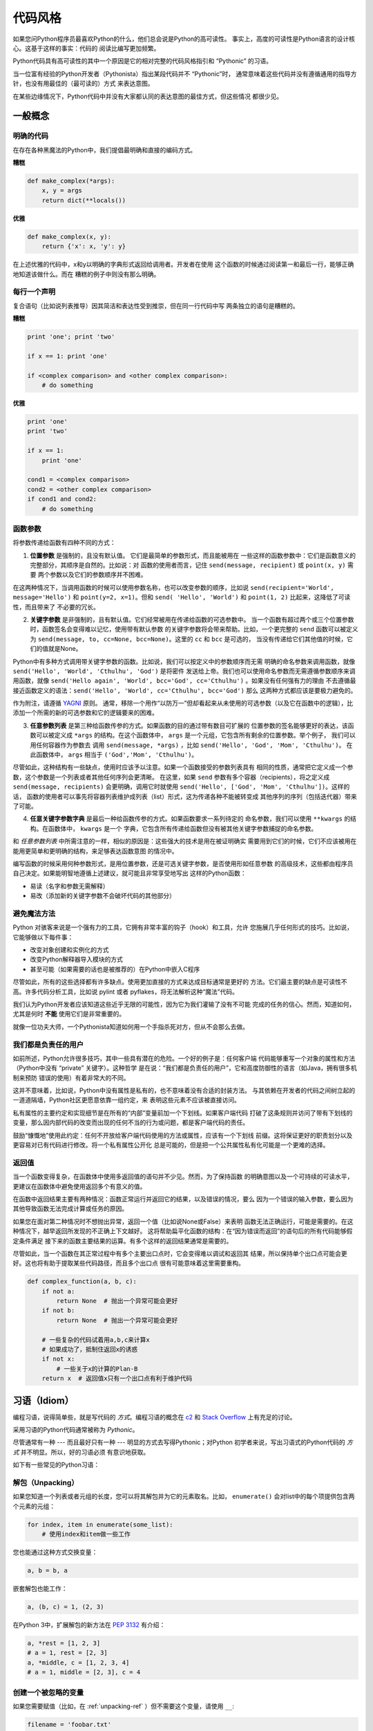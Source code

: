 .. _code_style:


##########
代码风格
##########

.. image:: https://farm5.staticflickr.com/4223/33907150054_5ee79e8940_k_d.jpg

如果您问Python程序员最喜欢Python的什么，他们总会说是Python的高可读性。
事实上，高度的可读性是Python语言的设计核心。这基于这样的事实：代码的
阅读比编写更加频繁。

Python代码具有高可读性的其中一个原因是它的相对完整的代码风格指引和 “Pythonic” 
的习语。

当一位富有经验的Python开发者（Pythonista）指出某段代码并不 “Pythonic”时，
通常意味着这些代码并没有遵循通用的指导方针，也没有用最佳的（最可读的）方式
来表达意图。

在某些边缘情况下，Python代码中并没有大家都认同的表达意图的最佳方式，但这些情况
都很少见。


****************
一般概念
****************

明确的代码
~~~~~~~~~~~~~

在存在各种黑魔法的Python中，我们提倡最明确和直接的编码方式。

**糟糕**

.. code-block:: python

    def make_complex(*args):
        x, y = args
        return dict(**locals())

**优雅**

.. code-block:: python

    def make_complex(x, y):
        return {'x': x, 'y': y}

在上述优雅的代码中，x和y以明确的字典形式返回给调用者。开发者在使用
这个函数的时候通过阅读第一和最后一行，能够正确地知道该做什么。而在
糟糕的例子中则没有那么明确。

每行一个声明
~~~~~~~~~~~~~~~~~~~~~~

复合语句（比如说列表推导）因其简洁和表达性受到推崇，但在同一行代码中写
两条独立的语句是糟糕的。

**糟糕**

.. code-block:: python

    print 'one'; print 'two'

    if x == 1: print 'one'

    if <complex comparison> and <other complex comparison>:
        # do something

**优雅**

.. code-block:: python

    print 'one'
    print 'two'

    if x == 1:
        print 'one'

    cond1 = <complex comparison>
    cond2 = <other complex comparison>
    if cond1 and cond2:
        # do something

函数参数
~~~~~~~~~~~~~~~~~~

将参数传递给函数有四种不同的方式：

1. **位置参数** 是强制的，且没有默认值。 它们是最简单的参数形式，而且能被用在
   一些这样的函数参数中：它们是函数意义的完整部分，其顺序是自然的。比如说：对
   函数的使用者而言，记住 ``send(message, recipient)`` 或 ``point(x, y)`` 需要
   两个参数以及它们的参数顺序并不困难。

在这两种情况下，当调用函数的时候可以使用参数名称，也可以改变参数的顺序，比如说
``send(recipient='World', message='Hello')`` 和 ``point(y=2, x=1)``。但和 ``send(
'Hello', 'World')`` 和 ``point(1, 2)`` 比起来，这降低了可读性，而且带来了
不必要的冗长。

2. **关键字参数** 是非强制的，且有默认值。它们经常被用在传递给函数的可选参数中。
   当一个函数有超过两个或三个位置参数时，函数签名会变得难以记忆，使用带有默认参数
   的关键字参数将会带来帮助。比如，一个更完整的 ``send`` 函数可以被定义为
   ``send(message, to, cc=None, bcc=None)``。这里的 ``cc`` 和 ``bcc`` 是可选的，
   当没有传递给它们其他值的时候，它们的值就是None。

Python中有多种方式调用带关键字参数的函数。比如说，我们可以按定义中的参数顺序而无需
明确的命名参数来调用函数，就像 ``send('Hello', 'World', 'Cthulhu', 'God')`` 是将密件
发送给上帝。我们也可以使用命名参数而无需遵循参数顺序来调用函数，就像 
``send('Hello again', 'World', bcc='God', cc='Cthulhu')`` 。如果没有任何强有力的理由
不去遵循最接近函数定义的语法：``send('Hello', 'World', cc='Cthulhu', bcc='God')`` 那么
这两种方式都应该是要极力避免的。

作为附注，请遵循 `YAGNI <http://en.wikipedia.org/wiki/You_ain't_gonna_need_it>`_ 原则。
通常，移除一个用作“以防万一”但却看起来从未使用的可选参数（以及它在函数中的逻辑），比
添加一个所需的新的可选参数和它的逻辑要来的困难。

3. **任意参数列表** 是第三种给函数传参的方式。如果函数的目的通过带有数目可扩展的
   位置参数的签名能够更好的表达，该函数可以被定义成 ``*args`` 的结构。在这个函数体中， 
   ``args`` 是一个元组，它包含所有剩余的位置参数。举个例子， 我们可以用任何容器作为参数去
   调用 ``send(message, *args)`` ，比如 ``send('Hello', 'God', 'Mom', 'Cthulhu')``。
   在此函数体中， ``args`` 相当于 ``('God','Mom', 'Cthulhu')``。

尽管如此，这种结构有一些缺点，使用时应该予以注意。如果一个函数接受的参数列表具有
相同的性质，通常把它定义成一个参数，这个参数是一个列表或者其他任何序列会更清晰。
在这里，如果 ``send`` 参数有多个容器（recipients），将之定义成 ``send(message, recipients)``
会更明确，调用它时就使用 ``send('Hello', ['God', 'Mom', 'Cthulhu'])``。这样的话，
函数的使用者可以事先将容器列表维护成列表（list）形式，这为传递各种不能被转变成
其他序列的序列（包括迭代器）带来了可能。


4. **任意关键字参数字典** 是最后一种给函数传参的方式。如果函数要求一系列待定的
   命名参数，我们可以使用 ``**kwargs`` 的结构。在函数体中， ``kwargs`` 是一个
   字典，它包含所有传递给函数但没有被其他关键字参数捕捉的命名参数。

和 *任意参数列表* 中所需注意的一样，相似的原因是：这些强大的技术是用在被证明确实
需要用到它们的时候，它们不应该被用在能用更简单和更明确的结构，来足够表达函数意图
的情况中。

编写函数的时候采用何种参数形式，是用位置参数，还是可选关键字参数，是否使用形如任意参数
的高级技术，这些都由程序员自己决定。如果能明智地遵循上述建议，就可能且非常享受地写出
这样的Python函数：

* 易读（名字和参数无需解释）

* 易改（添加新的关键字参数不会破坏代码的其他部分）

避免魔法方法
~~~~~~~~~~~~~~~~~~~~~~

Python 对骇客来说是一个强有力的工具，它拥有非常丰富的钩子（hook）和工具，允许
您施展几乎任何形式的技巧。比如说，它能够做以下每件事：


* 改变对象创建和实例化的方式

* 改变Python解释器导入模块的方式

* 甚至可能（如果需要的话也是被推荐的）在Python中嵌入C程序

尽管如此，所有的这些选择都有许多缺点。使用更加直接的方式来达成目标通常是更好的
方法。它们最主要的缺点是可读性不高。许多代码分析工具，比如说 pylint 或者 
pyflakes，将无法解析这种“魔法”代码。

我们认为Python开发者应该知道这些近乎无限的可能性，因为它为我们灌输了没有不可能
完成的任务的信心。然而，知道如何，尤其是何时 **不能** 使用它们是非常重要的。

就像一位功夫大师，一个Pythonista知道如何用一个手指杀死对方，但从不会那么去做。

我们都是负责任的用户
~~~~~~~~~~~~~~~~~~~~~~~~~~~~

如前所述，Python允许很多技巧，其中一些具有潜在的危险。一个好的例子是：任何客户端
代码能够重写一个对象的属性和方法（Python中没有 “private” 关键字）。这种哲学
是在说：“我们都是负责任的用户”，它和高度防御性的语言（如Java，拥有很多机制来预防
错误的使用）有着非常大的不同。

这并不意味着，比如说，Python中没有属性是私有的，也不意味着没有合适的封装方法。
与其依赖在开发者的代码之间树立起的一道道隔墙，Python社区更愿意依靠一组约定，来
表明这些元素不应该被直接访问。

私有属性的主要约定和实现细节是在所有的“内部”变量前加一个下划线。如果客户端代码
打破了这条规则并访问了带有下划线的变量，那么因内部代码的改变而出现的任何不当的行为或问题，都是客户端代码的责任。

鼓励“慷慨地”使用此约定：任何不开放给客户端代码使用的方法或属性，应该有一个下划线
前缀。这将保证更好的职责划分以及更容易对已有代码进行修改。将一个私有属性公开化
总是可能的，但是把一个公共属性私有化可能是一个更难的选择。

返回值
~~~~~~~~~~~~~~~~

当一个函数变得复杂，在函数体中使用多返回值的语句并不少见。然而，为了保持函数
的明确意图以及一个可持续的可读水平，更建议在函数体中避免使用返回多个有意义的值。

在函数中返回结果主要有两种情况：函数正常运行并返回它的结果，以及错误的情况，要么
因为一个错误的输入参数，要么因为其他导致函数无法完成计算或任务的原因。

如果您在面对第二种情况时不想抛出异常，返回一个值（比如说None或False）来表明
函数无法正确运行，可能是需要的。在这种情况下，越早返回所发现的不正确上下文越好。
这将帮助扁平化函数的结构：在“因为错误而返回”的语句后的所有代码能够假定条件满足
接下来的函数主要结果的运算。有多个这样的返回结果通常是需要的。

尽管如此，当一个函数在其正常过程中有多个主要出口点时，它会变得难以调试和返回其
结果，所以保持单个出口点可能会更好。这也将有助于提取某些代码路径，而且多个出口点
很有可能意味着这里需要重构。

.. code-block:: python

   def complex_function(a, b, c):
       if not a:
           return None  # 抛出一个异常可能会更好
       if not b:
           return None  # 抛出一个异常可能会更好
       
       # 一些复杂的代码试着用a,b,c来计算x 
       # 如果成功了，抵制住返回x的诱惑
       if not x:
           # 一些关于x的计算的Plan-B
       return x  # 返回值x只有一个出口点有利于维护代码


******************
习语（Idiom）
******************

编程习语，说得简单些，就是写代码的 *方式*。编程习语的概念在 `c2 <http://c2.
com/cgi/wiki?ProgrammingIdiom>`_ 和 `Stack Overflow <http://stackoverflow.
com/questions/302459/what-is-a-programming-idiom>`_ 上有充足的讨论。

采用习语的Python代码通常被称为 *Pythonic*。

尽管通常有一种 --- 而且最好只有一种 --- 明显的方式去写得Pythonic；对Python
初学者来说，写出习语式的Python代码的 *方式* 并不明显。所以，好的习语必须
有意识地获取。

如下有一些常见的Python习语：

.. _unpacking-ref:

解包（Unpacking）
~~~~~~~~~~~~~~~~~~~~~~~~~~~

如果您知道一个列表或者元组的长度，您可以将其解包并为它的元素取名。比如，
``enumerate()`` 会对list中的每个项提供包含两个元素的元组：

.. code-block:: python

    for index, item in enumerate(some_list):
        # 使用index和item做一些工作

您也能通过这种方式交换变量：

.. code-block:: python

    a, b = b, a

嵌套解包也能工作：

.. code-block:: python

   a, (b, c) = 1, (2, 3)

在Python 3中，扩展解包的新方法在 :pep:`3132` 有介绍：

.. code-block:: python

   a, *rest = [1, 2, 3]
   # a = 1, rest = [2, 3]
   a, *middle, c = [1, 2, 3, 4]
   # a = 1, middle = [2, 3], c = 4

创建一个被忽略的变量
~~~~~~~~~~~~~~~~~~~~~~~~~~

如果您需要赋值（比如，在 :ref:`unpacking-ref` ）但不需要这个变量，请使用
``__``:

.. code-block:: python

    filename = 'foobar.txt'
    basename, __, ext = filename.rpartition('.')

.. note::

   许多Python风格指南建议使用单下划线的 "``_``" 而不是这里推荐的双下划线 "``__``" 来
   指示废弃变量。问题是， "``_``" 常用在作为 :func:`~gettext.gettext` 函数
   的别名，也被用在交互式命令行中记录最后一次操作的值。相反，使用双下划线
   十分清晰和方便，而且能够消除使用其他这些用例所带来的意外干扰的风险。

创建一个含N个对象的列表
~~~~~~~~~~~~~~~~~~~~~~~~~~~~~~~~~~~~~~~~

使用Python列表中的 ``*`` 操作符：

.. code-block:: python

    four_nones = [None] * 4

创建一个含N个列表的列表
~~~~~~~~~~~~~~~~~~~~~~~~~~~~~~~

因为列表是可变的，所以 ``*`` 操作符（如上）将会创建一个包含N个且指向 *同一个* 
列表的列表，这可能不是您想用的。取而代之，请使用列表解析：

.. code-block:: python

    four_lists = [[] for __ in xrange(4)]

注意：在 Python 3 中使用 range() 而不是 xrange()

根据列表来创建字符串
~~~~~~~~~~~~~~~~~~~~~~~~~~~

创建字符串的一个常见习语是在空的字符串上使用 :py:meth:`str.join` 。

.. code-block:: python

    letters = ['s', 'p', 'a', 'm']
    word = ''.join(letters)

这会将 *word* 变量赋值为 'spam'。这个习语可以用在列表和元组中。

在集合体（collection）中查找一个项
~~~~~~~~~~~~~~~~~~~~~~~~~~~~~~~~~~~~~

有时我们需要在集合体中查找。让我们看看这两个选择：列表和集合（set）。

用如下代码举个例子：

.. code-block:: python

    s = set(['s', 'p', 'a', 'm'])
    l = ['s', 'p', 'a', 'm']

    def lookup_set(s):
        return 's' in s

    def lookup_list(l):
        return 's' in l

即使两个函数看起来完全一样，但因为 *查找集合* 是利用了Python中的集合是可哈希的
特性，两者的查询性能是非常不同的。为了判断一个项是否在列表中，Python将会查看
每个项直到它找到匹配的项。这是耗时的，尤其是对长列表而言。另一方面，在集合中，
项的哈希值将会告诉Python在集合的哪里去查找匹配的项。结果是，即使集合很大，查询
的速度也很快。在字典中查询也是同样的原理。想了解更多内容，请见
`StackOverflow <http://stackoverflow.com/questions/513882/python-list-vs-dict-for-look-up-table>`_ 。想了解在每种数据结构上的多种常见操作的花费时间的详细内容，
请见 `此页面 <https://wiki.python.org/moin/TimeComplexity?>`_。

因为这些性能上的差异，在下列场合在使用集合或者字典而不是列表，通常会是个好主意：

* 集合体中包含大量的项

* 您将在集合体中重复地查找项

* 您没有重复的项

对于小的集合体，或者您不会频繁查找的集合体，建立哈希带来的额外时间和内存的
开销经常会大过改进搜索速度所节省的时间。


*************
Python之禅
*************

又名 :pep:`20`, Python设计的指导原则。

.. code-block:: pycon

    >>> import this
    The Zen of Python, by Tim Peters

    Beautiful is better than ugly.
    Explicit is better than implicit.
    Simple is better than complex.
    Complex is better than complicated.
    Flat is better than nested.
    Sparse is better than dense.
    Readability counts.
    Special cases aren't special enough to break the rules.
    Although practicality beats purity.
    Errors should never pass silently.
    Unless explicitly silenced.
    In the face of ambiguity, refuse the temptation to guess.
    There should be one-- and preferably only one --obvious way to do it.
    Although that way may not be obvious at first unless you're Dutch.
    Now is better than never.
    Although never is often better than *right* now.
    If the implementation is hard to explain, it's a bad idea.
    If the implementation is easy to explain, it may be a good idea.
    Namespaces are one honking great idea -- let's do more of those!

    Python之禅 by Tim Peters
 
    优美胜于丑陋（Python以编写优美的代码为目标）
    明了胜于晦涩（优美的代码应当是明了的，命名规范，风格相似）
    简洁胜于复杂（优美的代码应当是简洁的，不要有复杂的内部实现）
    复杂胜于凌乱（如果复杂不可避免，那代码间也不能有难懂的关系，要保持接口简洁）
    扁平胜于嵌套（优美的代码应当是扁平的，不能有太多的嵌套）
    间隔胜于紧凑（优美的代码有适当的间隔，不要奢望一行代码解决问题）
    可读性很重要（优美的代码是可读的）
    即便假借特例的实用性之名，也不可违背这些规则（这些规则至高无上）
    不要包容所有错误，除非您确定需要这样做（精准地捕获异常，不写 except:pass 风格的代码）
    当存在多种可能，不要尝试去猜测
    而是尽量找一种，最好是唯一一种明显的解决方案（如果不确定，就用穷举法）
    虽然这并不容易，因为您不是 Python 之父（这里的 Dutch 是指 Guido ）
    做也许好过不做，但不假思索就动手还不如不做（动手之前要细思量）
    如果您无法向人描述您的方案，那肯定不是一个好方案；反之亦然（方案测评标准）
    命名空间是一种绝妙的理念，我们应当多加利用（倡导与号召）

想要了解一些Python优雅风格的例子，请见 `这些来自于Python用户的幻灯片 
<http://artifex.org/~hblanks/talks/2011/pep20_by_example.pdf>`_.



*****
PEP 8
*****

:pep:`8` 是Python事实上的代码风格指南，我们可以在 `pep8.org <http://pep8.org/>`_
上获得高质量的、一度的PEP 8版本。

强烈推荐阅读这部分。整个Python社区都尽力遵循本文档中规定的准则。一些项目可能受其影响，
而其他项目可能 `修改其建议 <http://docs.python-equests.org/en/master/dev/contributing/kenneth-reitz-s-code-style>`_。

也就是说，让您的 Python 代码遵循 PEP 8 通常是个好主意，这也有助于在与其他开发人员
一起工作时使代码更加具有可持续性。命令行程序 pycodestyle `<https://github.com/PyCQA/pycodestyle>`_ 
（以前叫做``pep8``），可以检查代码一致性。在您的终端上运行以下命令来安装它：

.. code-block:: console

    $ pip install pycodestyle

然后，对一个文件或者一系列的文件运行它，来获得任何违规行为的报告。

.. code-block:: console

    $ pycodestyle optparse.py
    optparse.py:69:11: E401 multiple imports on one line
    optparse.py:77:1: E302 expected 2 blank lines, found 1
    optparse.py:88:5: E301 expected 1 blank line, found 0
    optparse.py:222:34: W602 deprecated form of raising exception
    optparse.py:347:31: E211 whitespace before '('
    optparse.py:357:17: E201 whitespace after '{'
    optparse.py:472:29: E221 multiple spaces before operator
    optparse.py:544:21: W601 .has_key() is deprecated, use 'in'

程序 `autopep8 <https://pypi.python.org/pypi/autopep8/>`_ 能自动将代码格式化
成 PEP 8 风格。用以下指令安装此程序：

.. code-block:: console

    $ pip install autopep8

用以下指令格式化一个文件：

.. code-block:: console

    $ autopep8 --in-place optparse.py

不包含 ``--in-place`` 标志将会使得程序直接将更改的代码输出到控制台，以供审查。
``--aggressive`` 标志则会执行更多实质性的变化，而且可以多次使用以达到更佳的效果。


***********
约定
***********

这里有一些您应该遵循的约定，以让您的代码更加易读。

检查变量是否等于常量
~~~~~~~~~~~~~~~~~~~~~~~~~~~~~~~~~~~

您不需要明确地比较一个值是True，或者None，或者0 - 您可以仅仅把它放在if语句中。
参阅 `真值测试 <http://docs.python.org/library/stdtypes.html#truth-value-testing>`_ 来了解什么被认为是false。


**糟糕**:

.. code-block:: python

    if attr == True:
        print 'True!'

    if attr == None:
        print 'attr is None!'

**优雅**:

.. code-block:: python

    # 检查值
    if attr:
        print 'attr is truthy!'

    # 或者做相反的检查
    if not attr:
        print 'attr is falsey!'

    # or, since None is considered false, explicitly check for it
    if attr is None:
        print 'attr is None!'

访问字典元素
~~~~~~~~~~~~~~~~~~~~~~~~~~~

不要使用 :py:meth:`dict.has_key` 方法。取而代之，使用 ``x in d`` 语法，或者
将一个默认参数传递给 :py:meth:`dict.get`。

**糟糕**:

.. code-block:: python

    d = {'hello': 'world'}
    if d.has_key('hello'):
        print d['hello']    # 打印 'world'
    else:
        print 'default_value'

**优雅**:

.. code-block:: python

    d = {'hello': 'world'}

    print d.get('hello', 'default_value') # 打印 'world'
    print d.get('thingy', 'default_value') # 打印 'default_value'

    # Or:
    if 'hello' in d:
        print d['hello']

维护列表的捷径
~~~~~~~~~~~~~~~~~~~~~~~~~~~~~~

`列表推导
<http://docs.python.org/tutorial/datastructures.html#list-comprehensions>`_
提供了一个强大的而又简洁的方式来处理列表。而且， :py:func:`map` 和 
:py:func:`filter` 函数使用一种不同但是更简洁的语法处理列表。

过滤列表
~~~~~~~~~~~~~~~~~~~~~~~~~~~~~~

**糟糕**:

在迭代列表的过程中，永远不要从列表中移除元素。

.. code-block:: python

    # 过滤大于 4 的元素
    a = [3, 4, 5]
    for i in a:
        if i > 4:
            a.remove(i)

不要在列表中多次遍历。

.. code-block:: python

    while i in a:
        a.remove(i)

**优雅**:

Python有一些标准的过滤列表的方法。
您要使用哪种方法取决于：

* Python 2.x vs. 3.x
* 列表 vs. 迭代器
* 修改原始列表可能产生的副作用

Python 2.x vs. 3.x
::::::::::::::::::::::::::::

从 Python 3.0 开始， :py:func:`filter` 函数返回迭代器而不是列表。
如果你真的需要一个列表，请使用 :py:func:`list` 将其包装。

.. code-block:: python

    list(filter(...))

列表推导和生成器表达式在 2.x 和 3.x 中的工作方式相同（唯一特殊的是在 2.x 中变量“泄漏”到了闭包空间中）

    * 推导会创建一个新的列表对象
    * 生成器会迭代原始列表

:py:func:`filter` 函数

    * 在 2.x 中返回一个列表（如果你想要一个迭代器，请使用 itertools.ifilter）
    * 在 3.x 中返回一个迭代器

列表与迭代器
:::::::::::::::::::

创建新列表需要更多工作,并使用更多内存。如果您只是要遍历列表，请考虑使用迭代器。

.. code-block:: python

    # 推导创建了一个新的列表对象
    filtered_values = [value for value in sequence if value != x]
    # 或者 (2.x)
    filtered_values = filter(lambda i: i != x, sequence) 

    # 生成器不会创建新的列表
    filtered_values = (value for value in sequence if value != x)
    # 或者 (3.x)
    filtered_values = filter(lambda i: i != x, sequence)
    # 或者 (2.x)
    filtered_values = itertools.ifilter(lambda i: i != x, sequence) 

修改原始列表可能产生的副作用
::::::::::::::::::::::::::::::::::::::::::::::::::::

如果有其他变量引用原始列表，则修改它可能会有风险。但如果你真的想这样做，你可以使用 *切片赋值（slice assignment）* 。

.. code-block:: python

    # 修改原始列表的内容
    sequence[::] = [value for value in sequence if value != x]
    # 或者
    sequence[::] = (value for value in sequence if value != x)
    # 或者
    sequence[::] = filter(lambda value: value != x, sequence)

在列表中修改值
~~~~~~~~~~~~~~~~~~~~~~~~~~~~~~

**糟糕**:

请记住，赋值永远不会创建新对象。如果两个或多个变量引用相同的列表，则修改其中一个变量意味着将修改所有变量。

.. code-block:: python

    # 所有的列表成员都加 3
    a = [3, 4, 5]
    b = a                     # a 和 b 都指向一个列表独享
    
    for i in range(len(a)):
        a[i] += 3             # b[i] 也改变了

**优雅**:

创建一个新的列表对象并保留原始列表对象会更安全。

.. code-block:: python

    a = [3, 4, 5]
    b = a
    
    # 给变量 "a" 赋值新的列表，而不改变 "b"
    a = [i + 3 for i in a]
    # 或者 (Python 2.x):
    a = map(lambda i: i + 3, a)
    # 或者 (Python 3.x)
    a = list(map(lambda i: i + 3, a))

使用 :py:func:`enumerate` 获得列表中的当前位置的计数。

.. code-block:: python

    a = [3, 4, 5]
    for i, item in enumerate(a):
        print i, item
    # 打印
    # 0 3
    # 1 4
    # 2 5

使用 :py:func:`enumerate` 函数比手动维护计数有更好的可读性。而且，它对迭代器
进行了更好的优化。

读取文件
~~~~~~~~~~~~~~~~

使用 ``with open`` 语法来读取文件。它将会为您自动关闭文件。

**糟糕**:

.. code-block:: python

    f = open('file.txt')
    a = f.read()
    print a
    f.close()

**优雅**:

.. code-block:: python

    with open('file.txt') as f:
        for line in f:
            print line

``with`` 语句会更好，因为它能确保您总是关闭文件，即使是在 ``with`` 的区块中
抛出一个异常。

行的延续
~~~~~~~~~~~~~~~~~~

当一个代码逻辑行的长度超过可接受的限度时，您需要将之分为多个物理行。如果行的结尾
是一个反斜杠（\），Python解释器会把这些连续行拼接在一起。这在某些情况下很有帮助，
但我们总是应该避免使用，因为它的脆弱性：如果在行的结尾，在反斜杠后加了空格，这会
破坏代码，而且可能有意想不到的结果。

一个更好的解决方案是在元素周围使用括号。左边以一个未闭合的括号开头，Python
解释器会把行的结尾和下一行连接起来直到遇到闭合的括号。同样的行为适用中括号
和大括号。

**糟糕**:

.. code-block:: python

    my_very_big_string = """For a long time I used to go to bed early. Sometimes, \
        when I had put out my candle, my eyes would close so quickly that I had not even \
        time to say “I’m going to sleep.”"""

    from some.deep.module.inside.a.module import a_nice_function, another_nice_function, \
        yet_another_nice_function

**优雅**:

.. code-block:: python

    my_very_big_string = (
        "For a long time I used to go to bed early. Sometimes, "
        "when I had put out my candle, my eyes would close so quickly "
        "that I had not even time to say “I’m going to sleep.”"
    )

    from some.deep.module.inside.a.module import (
        a_nice_function, another_nice_function, yet_another_nice_function)

尽管如此，通常情况下，必须去分割一个长逻辑行意味着您同时想做太多的事，这
可能影响可读性。
